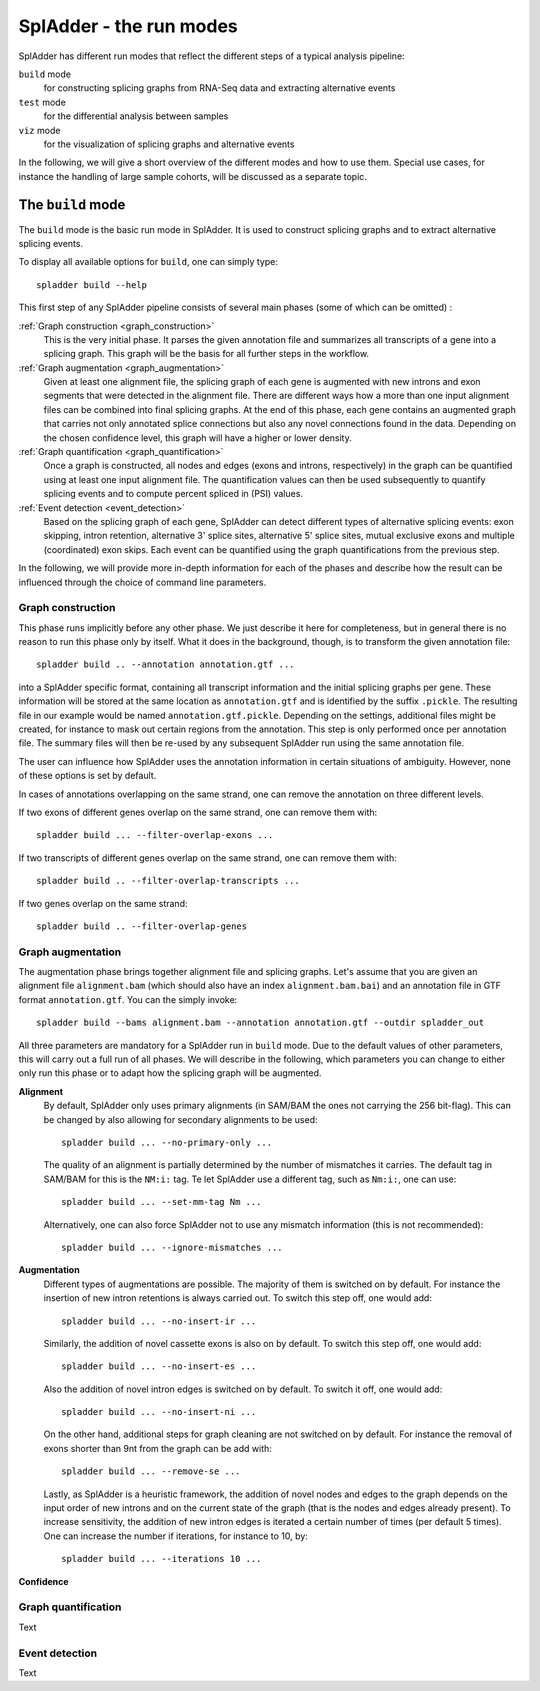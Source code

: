 SplAdder - the run modes
========================

SplAdder has different run modes that reflect the different steps of a typical analysis pipeline:

``build`` mode
    for constructing splicing graphs from RNA-Seq data and extracting alternative events
``test`` mode
    for the differential analysis between samples
``viz`` mode
    for the visualization of splicing graphs and alternative events

In the following, we will give a short overview of the different modes and how to use them. Special
use cases, for instance the handling of large sample cohorts, will be discussed as a separate topic.

The ``build`` mode
------------------

The ``build`` mode is the basic run mode in SplAdder. It is used to construct splicing graphs and
to extract alternative splicing events.

To display all available options for ``build``, one can simply type::

    spladder build --help

This first step of any SplAdder pipeline consists of several main phases (some of which can be
omitted) :

:ref:`Graph construction <graph_construction>`
    This is the very initial phase. It parses the given annotation file and summarizes all
    transcripts of a gene into a splicing graph. This graph will be the basis for all further steps
    in the workflow.
:ref:`Graph augmentation <graph_augmentation>`
    Given at least one alignment file, the splicing graph of each gene is augmented with new introns
    and exon segments that were detected in the alignment file. There are different ways how a more
    than one input alignment files can be combined into final splicing graphs. At the end of this
    phase, each gene contains an augmented graph that carries not only annotated splice connections
    but also any novel connections found in the data. Depending on the chosen confidence level, this
    graph will have a higher or lower density.
:ref:`Graph quantification <graph_quantification>`
    Once a graph is constructed, all nodes and edges (exons and introns, respectively) in the graph
    can be quantified using at least one input alignment file. The quantification values can then be
    used subsequently to quantify splicing events and to compute percent spliced in (PSI) values.
:ref:`Event detection <event_detection>`
    Based on the splicing graph of each gene, SplAdder can detect different types of alternative
    splicing events: exon skipping, intron retention, alternative 3' splice sites, alternative 5'
    splice sites, mutual exclusive exons and multiple (coordinated) exon skips. Each event can be
    quantified using the graph quantifications from the previous step.

In the following, we will provide more in-depth information for each of the phases and describe how
the result can be influenced through the choice of command line parameters.

.. _graph_construction:

Graph construction
^^^^^^^^^^^^^^^^^^

This phase runs implicitly before any other phase. We just describe it here for completeness, but
in general there is no reason to run this phase only by itself. What it does in the background,
though, is to transform the given annotation file::

    spladder build .. --annotation annotation.gtf ...

into a SplAdder specific format, containing all transcript information and the initial splicing
graphs per gene. These information will be stored at the same location as ``annotation.gtf`` and is
identified by the suffix ``.pickle``. The resulting file in our example would be named
``annotation.gtf.pickle``. Depending on the settings, additional files might be created, for
instance to mask out certain regions from the annotation.
This step is only performed once per annotation file. The summary files will then be re-used by any
subsequent SplAdder run using the same annotation file.

The user can influence how SplAdder uses the annotation information in certain situations of
ambiguity. However, none of these options is set by default.

In cases of annotations overlapping on the same strand, one can remove the annotation on three
different levels.

If two exons of different genes overlap on the same strand, one can remove them with::

    spladder build ... --filter-overlap-exons ...

If two transcripts of different genes overlap on the same strand, one can remove them with::

    spladder build .. --filter-overlap-transcripts ...

If two genes overlap on the same strand::

    spladder build .. --filter-overlap-genes

.. _graph_augmentation:

Graph augmentation
^^^^^^^^^^^^^^^^^^

The augmentation phase brings together alignment file and splicing graphs. Let's assume that you are
given an alignment file ``alignment.bam`` (which should also have an index ``alignment.bam.bai``)
and an annotation file in GTF format ``annotation.gtf``. You can the simply invoke::

    spladder build --bams alignment.bam --annotation annotation.gtf --outdir spladder_out 

All three parameters are mandatory for a SplAdder run in ``build`` mode. Due to the default values
of other parameters, this will carry out a full run of all phases. We will describe in the
following, which parameters you can change to either only run this phase or to adapt how the
splicing graph will be augmented. 

**Alignment**
    By default, SplAdder only uses primary alignments (in SAM/BAM the ones not carrying the 256
    bit-flag). This can be changed by also allowing for secondary alignments to be used::

        spladder build ... --no-primary-only ...

    The quality of an alignment is partially determined by the number of mismatches it carries. The
    default tag in SAM/BAM for this is the ``NM:i:`` tag. Te let SplAdder use a different tag, such
    as ``Nm:i:``, one can use::
        
        spladder build ... --set-mm-tag Nm ...

    Alternatively, one can also force SplAdder not to use any mismatch information (this is not
    recommended)::

        spladder build ... --ignore-mismatches ...
    
**Augmentation**
    Different types of augmentations are possible. The majority of them is switched on by default.
    For instance the insertion of new intron retentions is always carried out. To switch this step
    off, one would add::

        spladder build ... --no-insert-ir ...
    
    Similarly, the addition of novel cassette exons is also on by default. To switch this step off,
    one would add::

        spladder build ... --no-insert-es ...

    Also the addition of novel intron edges is switched on by default. To switch it off, one would
    add::

        spladder build ... --no-insert-ni ...

    On the other hand, additional steps for graph cleaning are not switched on by default. For
    instance the removal of exons shorter than 9nt from the graph can be add with::

        spladder build ... --remove-se ...

    Lastly, as SplAdder is a heuristic framework, the addition of novel nodes and edges to the graph
    depends on the input order of new introns and on the current state of the graph (that is the
    nodes and edges already present). To increase sensitivity, the addition of new intron edges is
    iterated a certain number of times (per default 5 times). One can increase the number if
    iterations, for instance to 10, by::

        spladder build ... --iterations 10 ...

**Confidence**


.. _graph_quantification:

Graph quantification
^^^^^^^^^^^^^^^^^^^^

Text

.. _event_detection:

Event detection
^^^^^^^^^^^^^^^

Text
